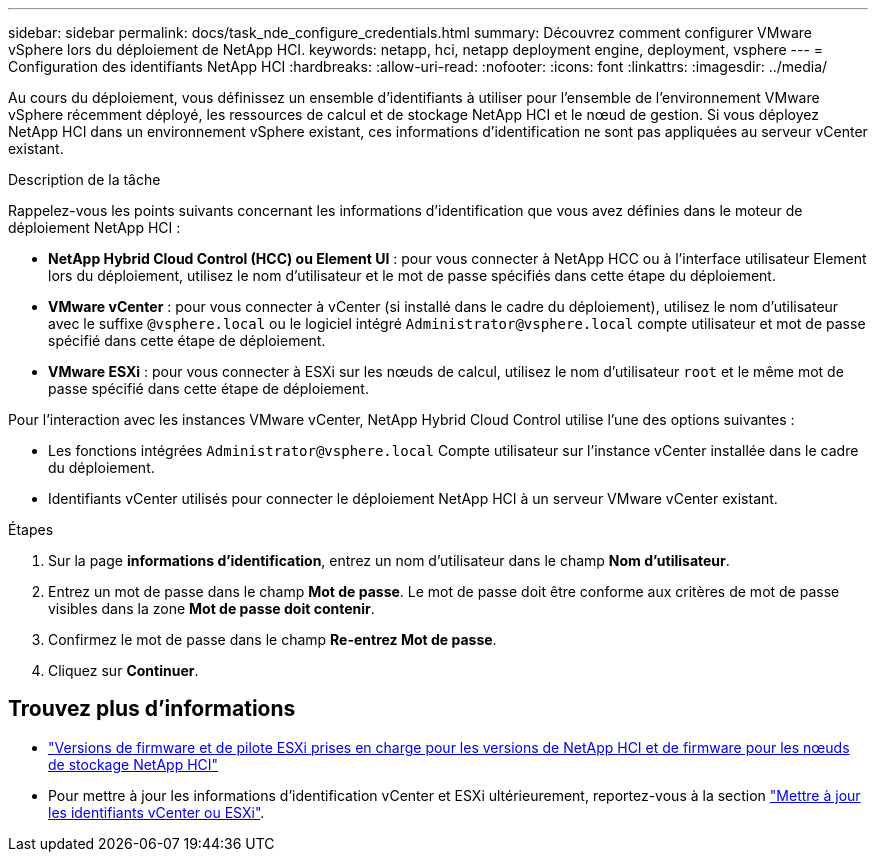 ---
sidebar: sidebar 
permalink: docs/task_nde_configure_credentials.html 
summary: Découvrez comment configurer VMware vSphere lors du déploiement de NetApp HCI. 
keywords: netapp, hci, netapp deployment engine, deployment, vsphere 
---
= Configuration des identifiants NetApp HCI
:hardbreaks:
:allow-uri-read: 
:nofooter: 
:icons: font
:linkattrs: 
:imagesdir: ../media/


[role="lead"]
Au cours du déploiement, vous définissez un ensemble d'identifiants à utiliser pour l'ensemble de l'environnement VMware vSphere récemment déployé, les ressources de calcul et de stockage NetApp HCI et le nœud de gestion. Si vous déployez NetApp HCI dans un environnement vSphere existant, ces informations d'identification ne sont pas appliquées au serveur vCenter existant.

.Description de la tâche
Rappelez-vous les points suivants concernant les informations d'identification que vous avez définies dans le moteur de déploiement NetApp HCI :

* *NetApp Hybrid Cloud Control (HCC) ou Element UI* : pour vous connecter à NetApp HCC ou à l'interface utilisateur Element lors du déploiement, utilisez le nom d'utilisateur et le mot de passe spécifiés dans cette étape du déploiement.
* *VMware vCenter* : pour vous connecter à vCenter (si installé dans le cadre du déploiement), utilisez le nom d'utilisateur avec le suffixe `@vsphere.local` ou le logiciel intégré `Administrator@vsphere.local` compte utilisateur et mot de passe spécifié dans cette étape de déploiement.
* *VMware ESXi* : pour vous connecter à ESXi sur les nœuds de calcul, utilisez le nom d'utilisateur `root` et le même mot de passe spécifié dans cette étape de déploiement.


Pour l'interaction avec les instances VMware vCenter, NetApp Hybrid Cloud Control utilise l'une des options suivantes :

* Les fonctions intégrées `Administrator@vsphere.local` Compte utilisateur sur l'instance vCenter installée dans le cadre du déploiement.
* Identifiants vCenter utilisés pour connecter le déploiement NetApp HCI à un serveur VMware vCenter existant.


.Étapes
. Sur la page *informations d'identification*, entrez un nom d'utilisateur dans le champ *Nom d'utilisateur*.
. Entrez un mot de passe dans le champ *Mot de passe*. Le mot de passe doit être conforme aux critères de mot de passe visibles dans la zone *Mot de passe doit contenir*.
. Confirmez le mot de passe dans le champ *Re-entrez Mot de passe*.
. Cliquez sur *Continuer*.


[discrete]
== Trouvez plus d'informations

* link:firmware_driver_versions.html["Versions de firmware et de pilote ESXi prises en charge pour les versions de NetApp HCI et de firmware pour les nœuds de stockage NetApp HCI"]
* Pour mettre à jour les informations d'identification vCenter et ESXi ultérieurement, reportez-vous à la section link:task_hci_credentials_vcenter_esxi.html["Mettre à jour les identifiants vCenter ou ESXi"].

